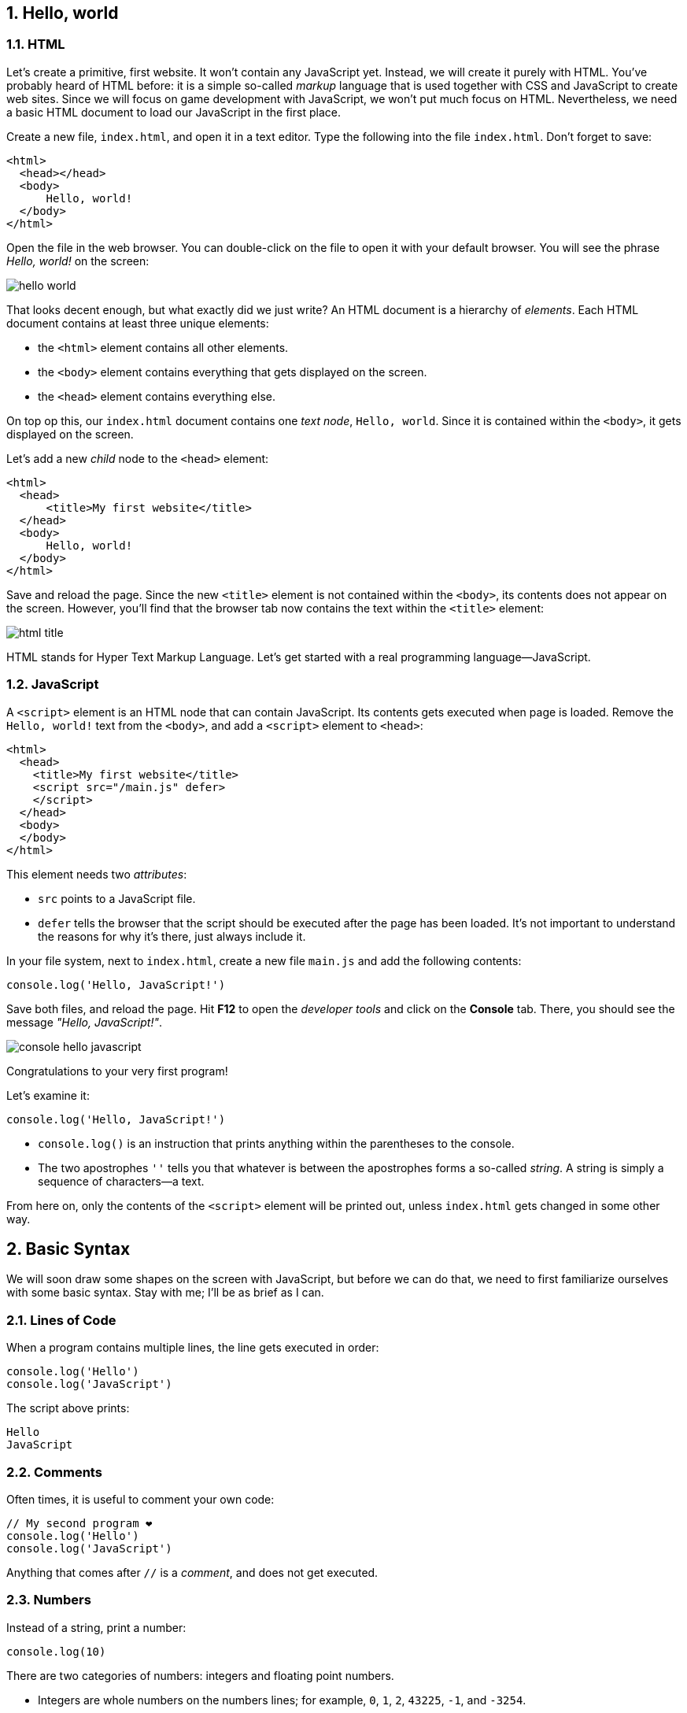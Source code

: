:experimental:
:stem:
:sectnums:

== Hello, world

=== HTML

Let's create a primitive, first website. It won't contain any JavaScript yet. Instead, we will create it purely with HTML. You've probably heard of HTML before: it is a simple so-called _markup_ language that is used together with CSS and JavaScript to create web sites. Since we will focus on game development with JavaScript, we won't put much focus on HTML. Nevertheless, we need a basic HTML document to load our JavaScript in the first place.

Create a new file, `index.html`, and open it in a text editor. Type the following into the file `index.html`. Don't forget to save:

[source,html]
----
<html>
  <head></head>
  <body>
      Hello, world!
  </body>
</html>
----

Open the file in the web browser. You can double-click on the file to open it with your default browser. You will see the phrase _Hello, world!_ on the screen:

image::hello-world.png[]

That looks decent enough, but what exactly did we just write? An HTML document is a hierarchy of _elements_. Each HTML document contains at least three unique elements:

- the `<html>` element contains all other elements. 
- the `<body>` element contains everything that gets displayed on the screen.
- the `<head>` element contains everything else.

On top op this, our `index.html` document contains one _text node_, `Hello, world`. Since it is contained within the `<body>`, it gets displayed on the screen.

Let's add a new _child_ node to the `<head>` element:

[source,html]
----
<html>
  <head>
      <title>My first website</title>
  </head>
  <body>
      Hello, world!
  </body>
</html>
----

Save and reload the page. Since the new `<title>` element is not contained within the `<body>`, its contents does not appear on the screen. However, you'll find that the browser tab now contains the text within the `<title>` element:

image::html-title.png[]

HTML stands for Hyper Text Markup Language. Let's get started with a real programming language--JavaScript.

=== JavaScript

A `<script>` element is an HTML node that can contain JavaScript. Its contents gets executed when page is loaded. Remove the `Hello, world!` text from the `<body>`, and add a `<script>` element to `<head>`:

[source,html]
----
<html>
  <head>
    <title>My first website</title>
    <script src="/main.js" defer>
    </script>
  </head>
  <body>
  </body>
</html>
----

This element needs two _attributes_:

- `src` points to a JavaScript file.
- `defer` tells the browser that the script should be executed after the page has been loaded. It's not important to understand the reasons for why it's there, just always include it.

In your file system, next to `index.html`, create a new file `main.js` and add the following contents:

[source,javascript]
----
console.log('Hello, JavaScript!')
----

Save both files, and reload the page. Hit btn:[F12] to open the _developer tools_ and click on the menu:Console[] tab. There, you should see the message _"Hello, JavaScript!"_.

image::console-hello-javascript.png[]

Congratulations to your very first program!

Let's examine it:

[source,js]
----
console.log('Hello, JavaScript!')
----

- `console.log()` is an instruction that prints anything within the parentheses to the console.
- The two apostrophes `''` tells you that whatever is between the apostrophes forms a so-called _string_. A string is simply a sequence of characters--a text.

From here on, only the contents of the `<script>` element will be printed out, unless `index.html` gets changed in some other way.

== Basic Syntax

We will soon draw some shapes on the screen with JavaScript, but before we can do that, we need to first familiarize ourselves with some basic syntax. Stay with me; I'll be as brief as I can.

=== Lines of Code

When a program contains multiple lines, the line gets executed in order:

[source,js]
----
console.log('Hello')
console.log('JavaScript')
----

The script above prints:

[source]
----
Hello
JavaScript
----

=== Comments

Often times, it is useful to comment your own code:

[source]
----
// My second program ❤️
console.log('Hello')
console.log('JavaScript')
----

Anything that comes after `//` is a _comment_, and does not get executed.

=== Numbers

Instead of a string, print a number:

[source,js]
----
console.log(10)
----

There are two categories of numbers: integers and floating point numbers.

- Integers are whole numbers on the numbers lines; for example, `0`, `1`, `2`, `43225`, `-1`, and `-3254`.
- Floating point numbers include some of the values between the integers; for example, `0.1`, `0.25`, `0.234343`, `3.14`, `-134.3455456`. Note that a period (`.`) is used as a decimal point--not a comma. Because there are an infinite number of rational numbers, floating points can only store a portion of them.

There are several numeric _operators_:

[source,js]
----
// Addition
console.log(5 + 2)
// Subtraction
console.log(5 - 2)
// Multiplication
console.log(5 * 2)
// Division
console.log(5 / 2)
// Remainder
console.log(5 % 2)
// Exponentiation
console.log(5 ** 2)
----

Which prints:

[source]
----
7
3
10
1
25
----

Note that you can only perform arithmetic operations with numbers. If you try the following, the code will crash because you're trying to multiply strings, which are distinct from numbers:

[source,js]
----
// Don't ❌
console.log('10' * '2')
----

You can use several operators in a single _expression_. When they are, they are assigned different precedencefootnote:[https://developer.mozilla.org/en-US/docs/Web/JavaScript/Reference/Operators/Operator_precedence], as in regular mathematics:

. Parentheses (`()`)
. Exponentiation (`**`)
. Multiplication (`*`), division (`/`), and remainder (`%`)
. Addition (`+`) and subtraction (`-`)

For example:

[source,js]
----
// Prints 7
console.log(2 * 3 + 1)
// Prints 8
console.log(2 * (3 + 1))
// Prints 50
console.log(5 ** 2 * 2)
----

Within operators of the same precedence, the language groups them by associativity:

[source,js]
----
// Same as (4 / 3) / 2; Prints 0.6666...
console.log(4 / 3 / 2)
----

When in doubt, use parenthesis to make the code easy to read:

[source,js]
----
console.log((4 / 3) / 2)
----

[#identifiers]
=== Identifiers and constants (`const`)

Imagine that two forces are applied to an object with a known mass; then you can calculate the force as such:

[source,js]
----
// a = (10 N + 5 N) / 3 kg
console.log((10 + 5) / 3)
----

This pretty quickly becomes unreadable; what do the different numbers correspond to? You can assign the values to an identifier:

[source,js]
----
const f1 = 10
const f2 = 5
const m = 3
console.log((f1 + f2) / m)
----

An identifier is a way to refer to value by a _name_--it _identifies_ a value. That makes the code much more readable. This is what happens:

. The value `10` gets stored in memory. The constant `f1` refers to this value.
. The value `5` gets stored in memory. The constant `f2` refers to this value.
. The value `3` gets stored in memory. The constant `m` refers to this value.
. The last line is executed as a sequence of the following steps:
    .. The value in `f1` gets added to `f2`, which produces a new value `15`. (There is no symbol that refers to this value.)
    .. The calculated value `15` gets divided by the value that is stored in `m`, which produces the value `5`.
    .. The value `5` is passed to `console.log()`, which prints out the value in the console.

The names above are acceptable in a small program, but in a larger program--where there easily could be dozens of different identifiers--such short names could easily be confused with one another. Programmers tend to prefer more descriptive names:

[source,js]
----
const forceEngine = 10
const forceDrag = 5
const mass = 3
console.log((forceEngine + forceDrag) / mass)
----

The identifiers adhere to a special naming convention called `camelCase`footnote:[https://en.wikipedia.org/wiki/Camel_case]. An identifier cannot have a space in it--that would be interpreted as two separate symbols. Therefore, to name a word with multiple words, capitalize all words except the first one, and concatenate them.

NOTE: there are other popular naming conventions; for example, Pascal case (`ForceEngine`), kebab case (`force-engine`), and snake case (`snake-case`). They work under different circumstances and have different popularity in different programming languages. For example, kebab case is popular for URLs (including file names), but does not work in JavaScript, where the hyphen (`-`) would be interpreted as a subtraction operator. Pascal case works in JavaScript, but is only used in special circumstances which are covered further down the road in this book.

=== Runtime Errors

Execute the following statement:

[source,js]
----
console.log('hello')
----

That prints out the string `'hello'`.

Try to print just `hello` without the apostrophes:

[source,js]
----
console.log(hello)
----

This leads to a common error:

> Uncaught ReferenceError: hello is not defined at index.html

Let's break down the error message:

- _"Uncaught"_: this means that an error occurred, but was never handled, which caused the program to crash.
- _"`ReferenceError`"_: the type of the error.
- _"hello is not defined"_: the program tried to
- _"at index.html"_: the place where the error occurred.When the program grows into many files, this will point to the exact point where the error occurred.

The key phrase here is _"hello is not defined"_. When `hello` is not surrounded by apostrophes, the browser interprets it as an _identifier_.Since there is no identifier with the name `hello`, the program crashes.

Reading error messages is an important skill, as you will encounter many of them as you develop software.


=== Template Strings (Template Literals)

Template stringsfootnote:[https://developer.mozilla.org/en-US/docs/Web/JavaScript/Reference/Template_literals] allow you to join smaller strings into larger ones. They look like regular strings, but they start and end with backticks (```) instead of apostrophes (`''`). To include another string inside a template string, write:

[source,js]
----
const name = 'Johannes'
console.log(`Hello, ${name}`)
----

The code that you put within the curly braces `${}` will be joined with the rest of the contents. It can be done repeatedly; for example:

[source,js]
----
const firstName = 'Werner'
const lastName = 'Heisenberg'
const name = `${firstName} ${lastName}`
console.log(`Hello, ${name}! Your first name is "${firstName}", and your last name is "${lastName}".`)
----

prints the following to console:

[source]
----
Hello, Werner Heisenberg! Your first name is "Werner", and your last name is "Heisenberg".
----


// TODO numbers in strings

== Functions and Procedures

// TODO intro

=== Procedures

As you construct a programs of any notable size, you will need to break up the code into smaller units. For example, to spawn 100 enemies, you don't want to repeat the code that spawns one enemy 100 times. A _procedure_ is a re-usable piece of code, and it looks like:

[source,js]
----
() => {
  // Re-usable code here
}
----

A procedure can be _called_, which means that the code within curly braces (`{}`) gets executed. For example, the following procedure will print _"Hello, procedure!"_.

[source,js]
----
() => {
  console.log('Hello, procedure!')
}
----

However, if you simply include this in `main.js`, nothing will happen. That is because you defined the procedure, but you never _called_ it. To call a procedure is to run the code within it. The statement above defines a code snipped that will run, but it never executes it. To call it, you first need an identifier that references the procedure. Then, write the name of the identifier followed by parentheses (`()`):

[source,js]
----
// Define the procedure
const greet = () => {
  console.log('Hello, procedure!')
}
// Call the procedure
greet()
----

That should print out the string to the console one time. Now, you can call the procedure multiple times:

[source,js]
----
// Define the procedure
const greet = () => {
  console.log('Hello, procedure!')
}
// Prints "Hello, procedure!" four times
greet()
greet()
greet()
greet()
----


The name `greet` is just a way to refer to the value on the right hand side of the equals sign (`=`). You can assign the same procedure to multiple identifiers; for example, this prints the same string twice:

[source,javascript]
----
// Define the procedure
const greet = () => {
  console.log('Hello, procedure!')
}
// greet2 refers to the same procedure as greet
const greet2 = greet
// Call the same procedure twice
greet()
greet2()
----

=== Block Scope

In a procedure, the code within curly braces (`{}`) forms a _block_. A block has access to the identifiers that were declared outside of that block; but the identifiers that were declared inside a block are not visible outside of it.

[source,js]
----
const name = "Heisenberg"
const sayMyName = () => {
  console.log(`You're ${name}`)
}
sayMyName()
----

[source,js]
----
const firstName = 'Werner'
const sayMyName = () => {
  const lastName = "Heisenberg"
  // Ok ✅
  console.log(`You're ${firstName} ${lastName}`)
}
sayMyName()
// Error ❌
console.log(`You're ${firstName} ${lastName}`)
----


The final line in the example throws an error, because `lastName` is not accessible outside the procedure; `lastName` is not within scope of the last line.

=== Arguments

As demonstrated in the previous section, you can pass values to a procedures by declaring the identifier above the procedure. This is often useful, but other times, you want to be able to pass different values; in the example in the previous section, you might want to be able to pass different names.

You might have noticed that the syntax for calling a procedure is similar to the `log()` in `console.log()`. That is because `log` _is_ a procedure. The value that appears between the parentheses is called and _argument_, and can be defined as such:

[source,javascript]
----
const sayMyName = (name) => {
  console.log(`You're ${name}!`)
}
sayMyName("Heisenberg")
sayMyName("the man")
----

This will print

[source]
----
You're Heisenberg!
You're the man!
----

A procedure can take multiple argument, which are separated by commas (`,`):

[source,javascript]
----
const sayMyName = (firstName, lastName) => {
  console.log(`You're ${firstName} ${lastName}!`)
}
sayMyName("Werner", "Heisenberg")
----

This will print

[source]
----
You're Werner Heisenberg!
----

=== Functions

A mathematical function is something that takes an input and produces an output. For example, a function stem:[f(x) = 10x] gives 10 times the amount for a given stem:[x].

// TODO infographics

In JavaScript, a function is a procedure that _returns_ one value as output. For example:

[source,javascript]
----
const circleArea = (radius) => {
  return 3.14159 * radius ** 2
}
----

Everything after the `return` keyword is the output of the function. When the function is called, it will _evaluate_ to the returned value; just like a numeric expression evaluates to a number (`5 * 2` evaluates to `10`), a function evaluates to the returned value. Here is an example:

[source,javascript]
----
const circleArea = (radius) => {
  return 3.14159 * radius ** 2
}
// Assign the area of a circle with radius 5 to a constant
const myCircleArea = circleArea(5)
// Log the area of a circle with radius 10
console.log(circleArea(10))
// Calculate the area of a ring with diameter 8 and radius 6
const ringArea = circleArea(10) - circleArea(10)
----

== Objects

Often times, you will have data that is related. For example, a player might have a name, a position, velocity, health, and so on:

[source,javascript]
----
const name = 'John Doe'
const health = 50
const maxHealth = 100
const positionX = 0
const positionY = 0
const velocityX = 0
const velocityY = 0
----

If there are two players, you might need to rename the identifiers above, so that you don't get naming collisions:

[source,javascript]
----
const player1Name = 'John Doe'
const player1Health = 50
const player1MaxHealth = 100
const player1PositionX = 10
const player1PositionY = -3
const player1VelocityX = 0.5
const player1VelocityY = 0.25
----

Clearly, the variable names get very long and annoying to read.

Passing this data around also becomes tedious. For example, a function that calculates where the player is moving in three dimensions might need the following arguments:

[source,javascript]
----
// Don't ❌
const nextPosition = (
  positionX,
  positionY,
  positionZ,
  velocityX,
  velocityY,
  velocityZ,
) => {
  // Implementation details...
}

const player1NextPos = nextPosition(
  player1PositionX,
  player1PositionY,
  player1PositionZ,
  player1VelocityY,
  player1VelocityY,
  player1VelocityZ,
)
----
.Can you spot the error?

The number of argument become to numerous, so it gets difficult to identify which is which.

Rather than storing these values in individual identifiers, group the data with _objects_:

[source,javascript]
----
const player1 = {
  name: 'Werner Heisenberg',
  health: 50,
  maxHealth: 200,
  positionX: 10,
  positionY: -3,
  velocityX: 0.5,
  velocityY: 0.25,
}
----

An object is defined with an opening curly brace (`{`), followed by a comma-separated list of properties, and closed with a closing curly brace (`}`)footnote:[https://developer.mozilla.org/en-US/docs/Web/JavaScript/Reference/Operators/Object_initializer]. A property consists of a property name, followed by a colon (`:`), and an associated value. In the example above, everything after the equal sign (`=`) is an object, and `health` is a property with the value `50`.

Read values from the object with a period (`.`), followed by the property name:

[source,javascript]
----
// Prints "Werner Heisenberg"
console.log(player1.name)

// Prints "Health: 25%"
const healthPercent = 100 * player1.health / player1.maxHealth
console.log(`Health: ${healthPercent}%`)
----

With the object, the word _player1_ only appears a single time, but the words _position_ and _velocity_ are still repeated twice. An object is a value; just like numbers, strings, and functions; and can be used as property values as such:

[source,javascript]
----
const player1 = {
  name: 'Werner Heisenberg',
  health: 50,
  maxHealth: 200,
  position: {
    x: 10,
    y: -3,
  },
  velocity: {
    x: 0.5,
    y: 0.25,
  },
}
----

To access these nested properties, just use the dot notation twice:

[source,javascript]
----
console.log(`x-position: ${player1.position.x}`)
----

Note that the curly braces (`{}`) in the object have nothing in common with the curly braces in functions. A function can return an object as such:

[source,javascript]
----
// This curly brace denotes a function body
const createVector = (x, y) => {
  // These curly braces denotes an object
  return {
    x: x,
    y: y,
  }
}
----

You might notice now that the dot notation appears in `console.log()`. `console` is an object with a property `log`. This property contains the function that you've been using so frequently. You can think of `console` as being declared like this:

[source,javascript]
----
const console = {
  log: (message) => {
    // Implementation
  },
}
----

The reason why you can access `console` without having this statement anywhere is that `console` is a special object that is accessible from anywhere--it has a __global__ scope.

[TIP]
====
Try to log the `console` object and see what you get:

[source,javascript]
----
console.log(console)
----
====

== Canvas

With the basic concepts from the previus chapter, you are now equipped to start drawing things on the screen.

=== Creating elements

In the first chapter, you saw that a web page consists of different elements, and that elements that are presented on the screen are placed within the `<body>` element. Most websites consists of a hierarchy of boxes and characters; so they contain elements like buttons, headings, and paragraphs; each one of these has a corresponding HTML tag (`<button>`, `<h1>`, and `<p>` respectively). This model is called the _box model_, which works well for many types of applications, but video games need more flexibility. The `<canvas>` element allows you to draw anything you like on a 2-dimensional surface. So except for one `<canvas>`, our game does not need any other HTML elements in the `<body>`.

You _could_ add a `<canvas>` element directly to `index.html` as such:

[source, html]
----
<html>
  <head>
      <title>My first website</title>
  </head>
  <body>
      <canvas></canvas>
  </body>
</html>
----

But to draw on it, you need a reference to the element in JavaScript. So instead, create the element in JavaScript and add it to the `<body>`:
[source,js]
----
const canvasElement = document.createElement('canvas')
----

[#global-objects]
Just like `console`, `document` is another global object that is available from anywhere. It has a property called `createElement`, whose value is a function that accepts one argument and returns a new element. Think of it this way:

[source,javascript]
----
// Pseudo-code
const document = {
  createElement: (tag) => {
    return // create element here
  }
}
----

So `document.createElement` gives a function, and `document.createElement('canvas')` calls that function. The result is an HTML `<canvas>` element, but the result is not automatically added to the `<body>`, so it remains hidden from view. The document contains a second function that lets you add the result from `createElement` to the `<body>`:

[source,javascript]
----
const canvasElement = document.createElement('canvas')
document.body.appendChild(canvasElement)
----

The `document` represents the entire web page; think of it as representing the  `<html>` element in the `.html` file. Since an HTML document must contain _exactly one_ `<body>` element, you can access it via `document.body`. `body` is another object, which contains a property with the name `appendChild`, which adds the argument to the screen.

Save the file and reload the page. Open the developer tools with btn:[F12] and click on the menu:Elements[] tab. You will see that the `<body>` now contains a `<canvas>` element, but it's invisible in the view. When you hover the element with your cursor, the browser will highlight the element in the view. The canvas is in the view, but it just has the same color as the `<body>` background:

image::html-canvas-element.png[]

All future programs are going to start with these lines of code.

=== Drawing Rectangles

The moment of truth is here; draw a rectangle on the `<canvas>`:

[source,js]
----
const canvasElement = document.createElement('canvas')
document.body.appendChild(canvasElement)

const ctx = canvasElement.getContext("2d")
ctx.fillRect(20, 20, 150, 100);
----

_Et voilà!_

image::html-canvas-rectangle.png[]

The `getContext()` functionfootnote:[https://developer.mozilla.org/en-US/docs/Web/API/HTMLCanvasElement/getContext] returns an object that lets you draw shapes on the canvas. This object is assigned to a constant `ctx`, so that it can be referenced again. One of these functions is `fillRect()`footnote:[https://developer.mozilla.org/en-US/docs/Web/API/CanvasRenderingContext2D/fillRect], which draws a rectangle on the screen. The first two argument it takes are the stem:[x]- and stem:[y]- coordinates of the rectangle's upper left corner. The last two coordinates are the width and heights.

NOTE: The name `ctx` is just an arbitrary name; it could have been named `context` or anything else.

=== Computer Graphics Coordinate Systems

To better understand how the coordinate systems in computer graphics work, set the stem:[x]- and stem:[y]- coordinates to `0`:

[source,js]
----
const canvasElement = document.createElement('canvas')
document.body.appendChild(canvasElement)

const ctx = canvasElement.getContext("2d")
ctx.fillRect(0, 0, 150, 100);
----

That positions the rectangle in the top-left corner:

image::canvas-rectangle-top-left-with-margin.png[]

In computer graphics, _origin_ (the stem:[(0, 0)] coordinate) is positioned in the top-left corner. The positive stem:[x]-direction is to the right, but the positive stem:[y]-direction is pointing downward.

image::computer-graphics-coordinate-system.svg[]

At first, this might seem odd--mathematicians has the stem:[y]-axis pointing upwards. However, both are just arbitrary convention, and you will quickly get used to either one.

[NOTE]
====
As it turns out, this is for historical reasons. When computer graphics became a thing, monitors were made with cathode-ray tubes (CRTs)footnote:[https://en.wikipedia.org/wiki/Cathode-ray_tube]. These tubes would emit electron beams on a phosphorescent screen. When the beam hit the screen, it would light up and mark a pixel. To draw multiple pixels, the beam would sweep across the screen. As it so happens, the standard became that the beam would start in the top-left corner, sweep to the right, jump back to the left side, jump down a pixel, and repeat for the whole screen surface.

.An electron beam sweeping across a CRT television.
image::crt.svg[]
====

=== Fullscreen

The black rectangle is not positioned exactly in the top-left corner of the screen--there are 8 pixels of margin. Open the dev tools with btn:[F12], open the menu:Elements[] tab, and select `<body>`. Depending on your web browser, you can see that the body has 8 pixels of _margin_ by default. In `main.js`, update the body's the `style` attribute:

[source,js]
----
const canvasElement = document.createElement('canvas')

document.body.style.margin = '0px'
document.body.appendChild(canvasElement)

const ctx = canvasElement.getContext("2d")
ctx.fillRect(0, 0, 150, 100);
----

That removes the margin:

image::body-no-margin.png[]

NOTE: Even when the `<body>` element didn't explicitly specified any styles, the browser added a default margin of 8 pixels. In the early days of the internet, the browser vendors decided to add this margin by default to all `<body>` elements. Now, existing websites rely on this feature, so it cannot be undone.

Move the rectangle sideways and downwards, by incrementing the stem:[x]- and stem:[y]-values:

[source,js]
----
const canvasElement = document.createElement('canvas')

document.body.style.margin = '0px'
document.body.appendChild(canvasElement)

const ctx = canvasElement.getContext("2d")
ctx.fillRect(200, 100, 150, 100);
----

The rectangle moved, but it also seemingly shrunk. Under menu:dev tools[Elements], select the `<canvas>` element: you'll see that the rectangle has simply moved outside the edge of the `<canvas>` element, because the `<canvas>` does not cover the whole screen:

image::canvas-size.png[]

The `<canvas>` element has the two properties `width` and `height` that determines the dimensions of the canvas. Set these to be the same as the dimensions of the `<body>` element:

[source,javascript]
----
const canvasElement = document.createElement('canvas')
canvasElement.width = document.body.clientWidth
canvasElement.height = document.body.clientHeight

document.body.style.margin = '0px'
document.body.appendChild(canvasElement)

const ctx = canvasElement.getContext("2d")
ctx.fillRect(500, 500, 150, 100)
----

Now that the canvas is full-screen, the rectangle can be placed anywhere in the view:

image::canvas-full-screen.png[]

=== Drawing Lines Along Paths (Stroke)

`fillRect` is convenient, because lets you draw a rectangle in a single function call. However, to draw other shapes, you need to use __paths__footnote:[https://developer.mozilla.org/en-US/docs/Web/API/Canvas_API/Tutorial/Drawing_shapes#path2d_objects]. A path is a list of points, connected by segments of lines that can be of different shapes.

You can draw one line at the time.

. Begin a new path by calling `ctx.beginPath()`.
. Add the first point to the path with `ctx.moveTo()`. You can think of this function call as "putting down the pen against the canvas".
. Insert the next point on the path with `ctx.moveTo()`.
. Repeat the step above if you want to add more line segments in the path.
. Draw a line on the canvas along the path by calling `ctx.stroke()`.

[source,javascript]
----
const canvasElement = document.createElement('canvas')
canvasElement.width = document.body.clientWidth
canvasElement.height = document.body.clientHeight

document.body.style.margin = '0px'
document.body.appendChild(canvasElement)

const ctx = canvasElement.getContext("2d")

// Add a path to ctx
ctx.beginPath()
// Set the first point of the path
ctx.moveTo(100, 100)
// Connect the first point to (200, 200)
ctx.lineTo(200, 200)

// Draw the path
ctx.stroke()
----

image::line.png[]

// TODO change color

You can change the color and thickness with `strokeStyle` and `lineWidth` respectively:

[source,javascript]
----
const ctx = canvasElement.getContext("2d")

ctx.beginPath()
ctx.moveTo(100, 100)
ctx.lineTo(200, 200)

ctx.lineWidth = 14;
ctx.strokeStyle = "green";
ctx.stroke()
----

.A thick, green line.
image::line-thick-colored.png[]

As an exercise, draw a colored arrow:

[source,javascript, #first-arrow-on-canvas]
----

const ctx = canvasElement.getContext("2d")

// Add a path to ctx
ctx.beginPath()

// Arrow shaft
ctx.moveTo(100, 100)
ctx.lineTo(200, 100)

// Arrowhead
ctx.moveTo(200, 100)
ctx.lineTo(200 - 30, 100 - 30)
ctx.moveTo(200, 100)
ctx.lineTo(200 - 30, 100 + 30)

// Stroke along the path
ctx.stroke()
----

image::arrow.png[]

=== Filling Polygons

`ctx.closePath()` adds a line between the first point on the path and the last one. For example, the following path defines a rectangle:

[source,javascript]
----
const ctx = canvasElement.getContext("2d")

// Add a path to ctx
ctx.beginPath()

// Rectangle

// Point to top-left corner
ctx.moveTo(100, 100)
// Continue to the top-right corner: top side
ctx.lineTo(200, 100)
// Continue to the bottom-right corner: right side
ctx.lineTo(200, 200)
// Continue to the bottom-left corner: bottom side
ctx.lineTo(100, 200)
// Return to the top-left corner: left side
ctx.closePath()

// Stroke along the path
ctx.stroke()
----

image::rectangle-stroke.png[]

This path forms a polygon, which can be filled with `ctx.fill()`. Simply replace `ctx.stroke()` with `ctx.fill()`:


[source,javascript]
----
// Instead of ctx.stroke()
ctx.fill()
----

.Oh, a black box... Is it a function?
image::rectangle-fill.png[]

Change the color with `fillStyle` (note that this property is distinct from `strokeStyle`):

[source,javascript]
----
ctx.fillStyle = 'blue'
ctx.fill()
----

.A blue box
image::rectangle-blue.png[]

=== Drawing Circles and Arcs

With paths, you can draw any imaginable shape, including circles. You _could_ achieve that by calculating evenly spaced coordinates on the circle, and drawing a path between them. For example, a circle with 10 such lines could look like:

image::cirlce-polygon.png[]

Conveniently though, `ctx` already provides a function for drawing circles, called `ctx.arc()`footnote:[https://developer.mozilla.org/en-US/docs/Web/API/CanvasRenderingContext2D/arc]. This function creates a path alongside an arch.

Unlike `ctx.rect()`, `ctx.arc()` uses the first two arguments (stem:[x]- and stem:[y]-coordinates) to define the arc's center. The third argument is the length, and the final two arguments are the starting- and ending angles. Since a circle is just an arc that spans 360°, provide stem:[0] and stem:[2pi] as arguments.

NOTE: All trigonometric functions in JavaScript uses radians--not degrees.

[source,javascript]
----
const ctx = canvasElement.getContext("2d")

// Add a path to ctx
ctx.beginPath()
// Circle
ctx.arc(100, 100, 50, 0, 3.14159 * 2)
// Stroke along the path
ctx.stroke()
----

image::circle-stroke.png[]

== Refactoring--Extraction

_Refactoring_ is the process of restructuring code without changing its behavior. The main purpose of refactoring is to make the code easier to understand. This chapter will explore a key refactoring technique called _extraction_, which will help you scale your application.

The code for <<first-arrow-on-canvas, drawing the arrow>> contains a lot of numbers--many of which are duplicates. Let's refactor the code so that it doesn't repeat the coordinates. The arrow stretches between two points; from the tip, to the base:

[source,javascript]
----
const baseX = 100
const baseY = 100

const tipX = 200
const tipY = 100
----

But the tip's coordinates could be derived from the base's, if only the length of the arrow is known:

[source,javascript]
----
const baseX = 100
const baseY = 100
const length = 100

const tipX = baseX + length
const tipY = baseY
----

There's also the size arrowhead, which currently is offset stem:[30\ "px"] in both stem:[x]- and stem:[y]-direction. This corresponds to stem:[3/10] of the shaft's length:

[source,javascript]
----
const arrowHeadSize = 3 / 10
const arrowheadOffset = arrowHeadSize * length
----

Now, insert these constants into the <<first-arrow-on-canvas, arrow example>>:

[source,javascript]
----
// Add a path to ctx
ctx.beginPath()

// Arrow shaft
ctx.moveTo(baseX, baseY)
ctx.lineTo(tipX, tipY)

// Arrowhead
ctx.moveTo(tipX, tipY)
ctx.lineTo(tipX - arrowheadOffset, tipY - arrowheadOffset)
ctx.moveTo(tipX, tipY)
ctx.lineTo(tipX - arrowheadOffset, tipY + arrowheadOffset)

// Stroke along the path
ctx.stroke()
----

The final result looks the same, is a little bit longer, but is _significantly_ easier to understand.

Now that the arrow derives all coordinates from just four arguments--`baseX`, `baseY`, `length`, and `arrowHeadSize`)--it becomes trivial to do even more refactoring.

Extraction is a refactoring technique that involves moving pieces of code into a new function or procedure. That makes the extracted code reusable, and the original code becomes easier to comprehend.

Before refactoring the code for drawing the arrow, let's consider a shorter example that calculates the Earth's gravitational force on its surface in accordance with Newton's law of universal gravitationfootnote:[https://en.wikipedia.org/wiki/Newton%27s_law_of_universal_gravitation]:

stem:[F=G{m_1m_2}/r^2]

[source,javascript]
----
const gravitationalConstant = 6.674e-11
// A person's weight
const m1 = 100
// Earth's mass
const m2 = 5.9722e24
// The distance to the earth's core
const r = 6.378e6
// Surface-level gravitational force on person of 100 kg
const force = gravitationalConstant * m1 * m2 / (r ** 2)
----

TIP: Numbers can be written with scientific notation; for example, `3.14e-3`.

If the calculation is moved to a return statement within a function, calling that function is equivalent:

[source,javascript]
----
const earthForce = () => {
  const gravitationalConstant = 6.674e-11
  const m1 = 100
  const m2 = 5.9722e24
  const r = 6.378e6
  // Surface-level gravitational force on person of 100 kg
  return gravitationalConstant * m1 * m2 / (r ** 2)
}
const force = earthForce()
----

Finally, the extracted function can be made re-usable by moving some of the constants into function arguments:

[source,javascript]
----
const earthForce = (mass) => {
  const gravitationalConstant = 6.674e-11
  const m2 = 5.9722e24
  const r = 6.378e6
  // Surface-level gravitational force on an object
  return gravitationalConstant * mass * m2 / (r ** 2)
}
  // Surface-level gravitational force on person of 100 kg
const force = earthForce(100)
----

It's easy to see how other values in the calculation can be _parameterized_ in the same way; for example `r`.

Take the <<first-arrow-on-canvas, example with the arrow>>, and move the code that draws the path to a reusable function.

[source,javascript, #refactored-arrow-on-canvas]
----

const ctx = canvasElement.getContext("2d")

const drawArrow = (baseX, baseY, length) => {
  const tipX = baseX + length
  const tipY = baseY

  const arrowHeadSize = 3 / 10
  const arrowheadOffset = arrowHeadSize * length

  // Add a path to ctx
  ctx.beginPath()

  // Arrow shaft
  ctx.moveTo(baseX, baseY)
  ctx.lineTo(tipX, tipY)

  // Arrowhead
  ctx.moveTo(tipX, tipY)
  ctx.lineTo(tipX - arrowheadOffset, tipY - arrowheadOffset)
  ctx.moveTo(tipX, tipY)
  ctx.lineTo(tipX - arrowheadOffset, tipY + arrowheadOffset)

  // Stroke along the path
  ctx.stroke()
}
----

NOTE: the `drawArrow()` can access `ctx` because it was declared after `ctx`. If `drawArrow` was declared in a separate file, it would also have to receive `ctx` as an argument.

Use this function to draw three arrows of different sizes:

[source,javascript]
----
// Draw three arrows of different sizes
drawArrow(125, 50, 50)
drawArrow(100, 100, 100)
drawArrow(50, 200, 200)
----

image::canvas-arrow-x3.png[]

== Animations

To make objects move on the screen, a computer draws a series of still images one-by-one on the screen over time. Drawing them in rapid succession--at least 30 times per second--gives the illusion of continuous motion. Each still image is called a _frame_.

TIP: The term _frame per second_ (stem:[fps]) comes from the word frame in this context.

You task in this chapter is to crate a circle that moves across the screen.

=== Animation Loop

The objective is to draw a rapid succession of still images. The algorithm looks something like:

1. Draw still image
2. Wait a fraction of a second
3. Repeat step #1

It's easy to imagine a function that would delay the execution for a whole (step #2), but how can a program repeat itself?

Create a function `loop` that prints the current time with `Date()`.

[source,javascript]
----
const loop = () => {
  console.log(Date())
}
----

Then call `setInterval`:

[source,javascript]
----
const loop = () => {
  console.log(Date())
}
setInterval(loop, 1000)
----

Note that `loop` is written without parentheses. `setInterval` receives a reference to the procedure, which it will call repeatedly with regular intervals. If you called `loop` before passing it in, `setInterval` would not receive a reference to the procedure, but the value that the procedure returns. Since procedures do not return values, this would result in an error.

The second argument determines how long the period is in milliseconds. In the example above, `loop` gets called once per second for eternity, which means that you will see the current time getting printed out to the console every second.

=== Mutation (Change)

Since the task is to create a circle that is moving across the screen, you are going to need to calculate a new coordinate every few milliseconds. But so far, each example has either demonstrated static images or `console.log()` statements that always prints out the same result. Apart from the timer, nothing has ever really _changed_ once the website has loaded. In programming, _change_ is more often than not referred to as _mutation_.

Consider a constant:

[source,javascript]
----
// Start position is at 0
const positionX = 0
----

The word `const` implies that the position is constant; that is, it never changes. You can see it as a mathematical equation:

stem:[x = 0]

An equation is a statement that the two expressions on either side are equal--there is no way to change stem:[x].

In an expression such as this:

[source,javascript]
----
console.log(10 + 2)
----

`10` and `2` are values, but after they have gone into the `+` operator, there is no way to refer to them again. Constants are a way to refer to values by a name--an identifier.

The `let` keyword, however, is an alternative to `const` that creates a _variable_. A variable, as the name implies, lets you change the value that it refers to:

[source,javascript]
----
let positionX = 0
// Prints 0
console.log(positionX)

position = 10
// Prints 10
console.log(positionX)
----

When you create a variable, you must write `let` before the name. After that, you can _assign_ new values with the _assignment operator_ (`=`).

NOTE: Confusingly, there is also a `var` keyword for variables. It gets easier if you completely avoid using this keyword because it has some nuances to it. However, there is a lot of older JavaScript examples our there that does use it, so now you know.

The following yields a syntax error because it attempts to reassign a constant:

[source,javascript]
----
const positionX = 0
// Syntax error ❌
positionX = 10
----

You must not write `let` again before the variable name:

[source,javascript]
----
let positionX = 0
// Syntax error ❌
let positionX = 10
----

It's common to use the variable name on both sides of the assignment operator (`=`):

[source,javascript]
----
let positionX = 10
positionX = positionX + 20
// Prints 30
console.log(positionX)
----

How it works:

1. The expression on the right hand side of the assigment operator (`=`) is calculated. At this point in time, `positionX` is `10`, so the result of the addition is `30`.
2. The value from the expression on the right hand side is assigned to the variable on the left side. `positionX` is reassigned to the value `30`.

=== Animating

With `setInterval` and variables (`let`) as new tools in your tool belt, print out the x-coordinate for a target that is moving in the right direction:

[source,javascript]
----
// Start position
let positionX = 100
const loop = () => {
  positionX = positionX + 1
  console.log(positionX)
}
setInterval(loop, 1000)
----

The output in the console will look like:

[source]
----
101
102
103
104
105
----

And so on... once per second until the end of time.

Instead of printing out a boring number, let's use it as a coordinate when drawing out a circle:

[source,javascript]
----
const ctx = canvasElement.getContext("2d")

let positionX = 0

const loop = () => {
  positionX = positionX + 100

  ctx.beginPath()
  ctx.arc(positionX, 100, 50, 0, 2 * Math.PI)
  ctx.fill()
}
setInterval(loop, 1000)
----

image::stepping-dot.png[]

That hardly counts as an animation! The dot is not moving smoothly, but jumps from position to position. And when a dot is drawn out, the previous dots are kept on the canvas.

The fix is simply to

1. Reduce the delay--the second argument in `setInterval`.
2. Before drawing a frame, paint over the previous one with the background color.

[source,javascript]
----
const ctx = canvasElement.getContext("2d")

let positionX = 0

const loop = () => {
  positionX = positionX + 2

  // Clear the canvas
  ctx.fillStyle = 'white'
  ctx.fillRect(0, 0, canvasElement.width, canvasElement.height)

  // Draw circle
  ctx.beginPath()
  ctx.arc(positionX, 100, 50, 0, 2 * Math.PI)
  ctx.fillStyle = 'black'
  ctx.fill()
}
setInterval(loop, 1000 / 60)
----

=== Refactoring--Single Responsibility Principle

The `loop` function does two things:

1. Runs the next step in the game world simulation. At the moment, this entails just the stem:[x]-coordinate of a moving circle, but there will be more to come.
2. Draws the world on the screen.

At the moment, the code is ok, but as the program grows, it will become increasingly difficult to keep track of all the lines of code. A good practice is to identify when a procedure does more than one thing, and to divide that into sub-procedures. This is called the _single responsibility principle_footnote:[https://en.wikipedia.org/wiki/Single_responsibility_principle].

Let's put that in practice by <<_refactoring_extraction, _extracting_>> the parts that handles the 1) and 2):

[source,javascript]
----
const ctx = canvasElement.getContext("2d")

let positionX = 0

// Update game world physics
const update = () => {
  positionX = positionX + 2
}

// Draw the game world
const render = () => {
  // Clear the canvas
  ctx.fillStyle = 'white'
  ctx.fillRect(0, 0, canvasElement.width, canvasElement.height)

  // Draw circle
  ctx.beginPath()
  ctx.arc(positionX, 100, 50, 0, 2 * Math.PI)
  ctx.fillStyle = 'black'
  ctx.fill()
}

const loop = () => {
  update()
  render()
}


setInterval(loop, 1000 / 60)
----

To be perfectly clear: this is totally overkill at the moment, but this will be useful very soon as the program grows.

=== Units of Measurement

One obvious flaw with the code is that the game will speed up or slow down if you change the delay between each frame. For example, by decreasing the frame rate from 60 fps to 30 fps, the entire game will slow down by a factor of stem:[0.5].

.By halving the frame rate, the `2` in the example would have to be replaced with a `4`; otherwise, the animation would slow down. Imagine such a change in a larger code base, with hundreds of such values.
[source,javascript]
----
// Update game world physics
const update = () => {
  positionX = positionX + 2
}

// This causes the entire game to slow down by 50%.
setInterval(loop, 1000 / 30)
----

Let's be more explicit with the units in the calculation. A frame rate of 60 fps means that the time between each frame is stem:[1/60] second.

[source,javascript]
----
const fps = 60
const dt = 1 / fps
----

`dt` stands for _delta time_; that is, the time difference between each frame. To calculate the _delta distance_--the number of pixels that the circle is moving each frame--multiply the delta time with the velocity:

[source,javascript]
----
const ctx = canvasElement.getContext("2d")

const fps = 60
const dt = 1 / fps

let positionX = 0
// 50 pixels per second
const velocityX = 50

const update = () => {
  positionX = positionX + velocityX * dt
}
----

Now, you can decrease the framerate without affecting the speed by which the circle is moving.

=== Measuring Frame Rate

If you've played video games, you must have noticed that the frame rate is _not_ a constant number, but that during heavy calculations, it tends to drop. In the previous section, the delta time (`dt`) was calculated from a _desired_ frame rate, so that the velocity of the circle was the same regardless of the frame rate. But there is no guarantee that the computer will be able to deliver the frame rate that you set. For a concrete example, try yourself to set the frame rate to `1000` and see what happens: despite the effort in the previous section to create a constant speed, the game slows down because JavaScript's `setInterval` can not handle very short intervalsfootnote:[https://developer.mozilla.org/en-US/docs/Web/API/setTimeout#reasons_for_delays_longer_than_specified].

The solution is to calculate the delta time (`dt`) for each frame based on the actual time that elapsed:

stem:[dt = t_"now" - t_"then"]

Where does stem:[t_"now"] and stem:[t_"then"] come from? The function  `performance.now()` gives the number of milliseconds since the web page was loaded. For example, this is how you can measure the time it takes to perform a certain computation:

.An example of how to measure time. Note that `performance.now()` has a precision of microseconds, but none of the programs that you have written so far takes more than a microsecond to execute, which means that `dt` will become 0. Modern processors are fast!
[source,javascript]
----
const timeThen = performance.now()
// Peform some computation here
doSomething()
const timeNow = performance.now()
const dt = (timeNow - timeThen) / 1000
----

When the program starts, save the time from `performance.now()` in a variable, `timeThen`:

[source,javascript]
----
let timeThen = performance.now()

const update = () => {
  positionX = positionX + velocityX * dt
}
----

For each frame (in `update()`), calculate the current time with `performance.now()`, and call it `timeNow`. Now you can calculate the time that elapsed since the program started:

[source,javascript]
----
let timeThen = performance.now()

const update = () => {
  const timeNow = performance.now()
  console.log(`Time since the program started: ${timeNow - timeThen} ms`)
  positionX = positionX + velocityX * dt
}
----

If you set assign the value in `timeNow` to `timeThen`, at the beginning of the next frame, `timeThen` will contain the time stamp of the previous frame. This means that `dt` can be calculated by just subtracting `timeThen` from `timeNow`:

[source,javascript]
----
// Initialize timeThen to the time when the program started
let timeThen = performance.now()

const update = () => {
  // timeNow contains the timestamp for the current frame
  const timeNow = performance.now()
  // timeThen contains the timestamp for the previous frame
  const dt = (timeNow - timeThen) / 1000
  // Put the current time stamp in the variable, so that we can calculate dt again next frame
  timeThen = timeNow

  positionX = positionX + velocityX * dt
}
----

With this in place, try to set `fps` to `1000`: you won't actually get `1000` frames per second, but the animation won't slow down.

=== Optimized Frame Rate

According to the HTMl specification, `setInterval` has a minimum delay of 4 msfootnote:[https://developer.mozilla.org/en-US/docs/Web/API/setTimeout#reasons_for_delays_longer_than_specified]:

> As specified in the HTML standard, browsers will enforce a minimum timeout of 4 milliseconds once a nested call to setTimeout has been scheduled 5 times.

This means that the 5 first time, `dt` can be as little as `0`, but after that, the delta time will be capped to at least 4 ms. This means that you can achieve a frame rate of up to 250 Hz with `setInterval`. But very few monitors can deliver a frame rate that high. For example, a computer with a 60 Hz monitor would be calculating 190 frames that would never be rendered on the screen.

Instead of scheduling updates with `setInterval`, it's better to ask the computer when it's suitable to draw the next frame. `requestAnimationFrame()` expects a callback function (`loop`) as an argument, which will be called when the next frame is ready to be drawn. This is similar to `setInterval`, but unlike it, `requestAnimationFrame` does not call the callback function repeatedly. Instead, after each frame has been drawn, you need to manually request the next frame by calling `requestAnimationFrame` again:

[source,javascript]
----
const loop = () => {
  update()
  render()
  // Schedule the next frame
  requestAnimationFrame(loop)
}

// Schedule the first frame
requestAnimationFrame(loop)
----

=== Final Result

The final program looks like this:

[source,javascript]
----
const ctx = canvasElement.getContext("2d")

let positionX = 0
const velocityX = 50

// The game starts at t=0
let timeThen = 0

// `now` is a number, measured in milliseconds
const update = (timeNow) => {
  const dt = (timeNow - timeThen) / 1000
  timeThen = timeNow

  positionX = positionX + velocityX * dt

  ctx.fillStyle = 'white'
  ctx.fillRect(0, 0, canvasElement.width, canvasElement.height)

  ctx.beginPath()
  ctx.arc(positionX, 100, 50, 0, 2 * Math.PI)
  ctx.fillStyle = 'black'
  ctx.fill()

  // Schedule the next frame
  requestAnimationFrame(update)
}

// Schedule the first frame
requestAnimationFrame(update)
----

== Interactivity--Controls

== First Game--

== Compiled JavaScript
=== Initialize Projects With Vite
=== Build Pipeline
=== Modules
=== Prettier
=== ESLint

== TypeScript

== Vectors
=== Addition
=== Subtraction--Distances
=== Scaling
=== Magnitudes--Lengths
=== Normals--Directions

== Physics Game--Hunting Dot
=== Direction
=== Collision

== Camera Game--

== Transformations
=== Translation
=== Transformations
=== Rotation
=== Matrices
=== Canvas Transform

== Appendix
=== Publish on the Internet

== Exercises

// TODO exercise: camelCase()

[index]
== Index